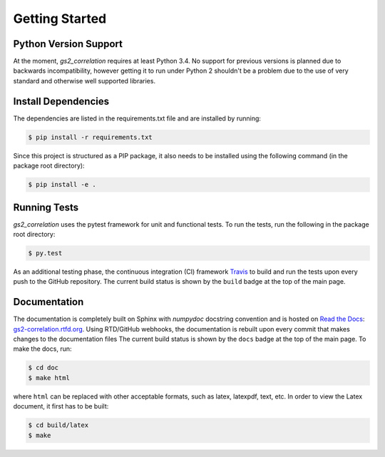 Getting Started
===============

Python Version Support
----------------------

At the moment, `gs2_correlation` requires at least Python 3.4. No support for 
previous versions is planned due to backwards incompatibility, however getting
it to run under Python 2 shouldn't be a problem due to the use of very standard
and otherwise well supported libraries.

Install Dependencies
--------------------

The dependencies are listed in the requirements.txt file and are installed by
running:

.. code:: bash

    $ pip install -r requirements.txt

Since this project is structured as a PIP package, it also needs to be installed
using the following command (in the package root directory):

.. code:: bash

    $ pip install -e .


Running Tests
-------------

`gs2_correlation` uses the pytest framework for unit and functional tests. To 
run the tests, run the following in the package root directory:

.. code:: bash

    $ py.test

As an additional testing phase, the continuous integration (CI) framework Travis_
to build and run the tests upon every push to the GitHub repository. The current 
build status is shown by the ``build`` badge at the top of the main page.

Documentation
-------------

The documentation is completely built on Sphinx with `numpydoc` docstring 
convention and is hosted on `Read the Docs`_: gs2-correlation.rtfd.org_. Using 
RTD/GitHub webhooks, the documentation is rebuilt upon every commit that makes
changes to the documentation files The current build status is shown by the 
``docs`` badge at the top of the main page. To make the docs, run:

.. code:: bash

    $ cd doc
    $ make html

where ``html`` can be replaced with other acceptable formats, such as latex,
latexpdf, text, etc. In order to view the Latex document, it first has to be 
built:

.. code:: bash

   $ cd build/latex
   $ make

.. _Read the Docs: https://readthedocs.org/ 
.. _gs2-correlation.rtfd.org : http://gs2-correlation.rtfd.org
.. _Travis: https://travis-ci.org/
